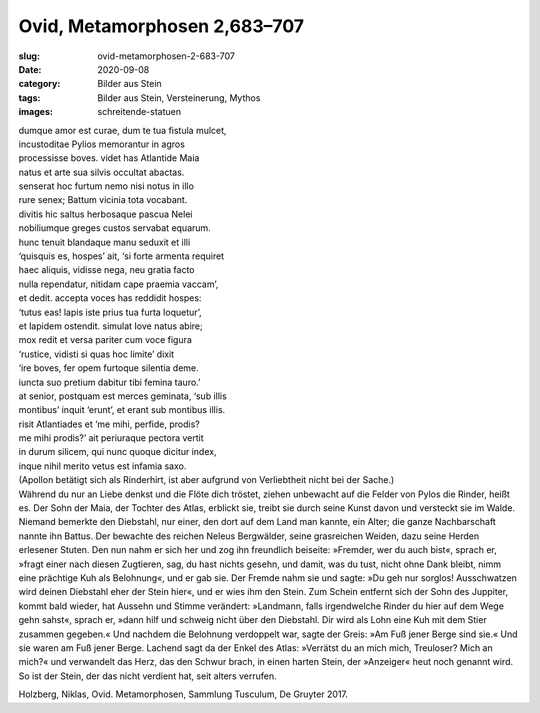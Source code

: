 Ovid, Metamorphosen 2,683–707
=============================

:slug: ovid-metamorphosen-2-683-707
:date: 2020-09-08
:category: Bilder aus Stein
:tags: Bilder aus Stein, Versteinerung, Mythos
:images: schreitende-statuen

.. class:: original

    | dumque amor est curae, dum te tua fistula mulcet,
    | incustoditae Pylios memorantur in agros
    | processisse boves. videt has Atlantide Maia
    | natus et arte sua silvis occultat abactas.
    | senserat hoc furtum nemo nisi notus in illo
    | rure senex; Battum vicinia tota vocabant.
    | divitis hic saltus herbosaque pascua Nelei
    | nobiliumque greges custos servabat equarum.
    | hunc tenuit blandaque manu seduxit et illi
    | ‘quisquis es, hospes’ ait, ‘si forte armenta requiret
    | haec aliquis, vidisse nega, neu gratia facto
    | nulla rependatur, nitidam cape praemia vaccam’,
    | et dedit. accepta voces has reddidit hospes:
    | ‘tutus eas! lapis iste prius tua furta loquetur’,
    | et lapidem ostendit. simulat Iove natus abire;
    | mox redit et versa pariter cum voce figura
    | ‘rustice, vidisti si quas hoc limite’ dixit
    | ‘ire boves, fer opem furtoque silentia deme.
    | iuncta suo pretium dabitur tibi femina tauro.’
    | at senior, postquam est merces geminata, ‘sub illis
    | montibus’ inquit ‘erunt’, et erant sub montibus illis.
    | risit Atlantiades et ‘me mihi, perfide, prodis?
    | me mihi prodis?’ ait periuraque pectora vertit
    | in durum silicem, qui nunc quoque dicitur index,
    | inque nihil merito vetus est infamia saxo.

.. class:: translation

    | (Apollon betätigt sich als Rinderhirt, ist aber aufgrund von Verliebtheit nicht bei der Sache.)
    | Während du nur an Liebe denkst und die Flöte dich tröstet, ziehen unbewacht auf die Felder von Pylos die Rinder, heißt es. Der Sohn der Maia, der Tochter des Atlas, erblickt sie, treibt sie durch seine Kunst davon und versteckt sie im Walde. Niemand bemerkte den Diebstahl, nur einer, den dort auf dem Land man kannte, ein Alter; die ganze Nachbarschaft nannte ihn Battus. Der bewachte des reichen Neleus Bergwälder, seine grasreichen Weiden, dazu seine Herden erlesener Stuten. Den nun nahm er sich her und zog ihn freundlich beiseite: »Fremder, wer du auch bist«, sprach er, »fragt einer nach diesen Zugtieren, sag, du hast nichts gesehn, und damit, was du tust, nicht ohne Dank bleibt, nimm eine prächtige Kuh als Belohnung«, und er gab sie. Der Fremde nahm sie und sagte: »Du geh nur sorglos! Ausschwatzen wird deinen Diebstahl eher der Stein hier«, und er wies ihm den Stein. Zum Schein entfernt sich der Sohn des Juppiter, kommt bald wieder, hat Aussehn und Stimme verändert: »Landmann, falls irgendwelche Rinder du hier auf dem Wege gehn sahst«, sprach er, »dann hilf und schweig nicht über den Diebstahl. Dir wird als Lohn eine Kuh mit dem Stier zusammen gegeben.« Und nachdem die Belohnung verdoppelt war, sagte der Greis: »Am Fuß jener Berge sind sie.« Und sie waren am Fuß jener Berge. Lachend sagt da der Enkel des Atlas: »Verrätst du an mich mich, Treuloser? Mich an mich?« und verwandelt das Herz, das den Schwur brach, in einen harten Stein, der »Anzeiger« heut noch genannt wird. So ist der Stein, der das nicht verdient hat, seit alters verrufen.

.. class:: translation-source

    Holzberg, Niklas, Ovid. Metamorphosen, Sammlung Tusculum, De Gruyter 2017.
